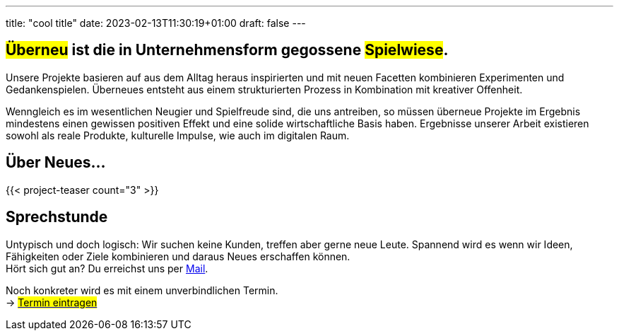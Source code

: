 ---
title: "cool title"
date: 2023-02-13T11:30:19+01:00
draft: false
---

[.bigtype]
== #Überneu# ist die in Unternehmens­form gegossene #Spielwiese#.  

Unsere Projekte basieren auf aus dem Alltag heraus inspirierten und mit neuen Facetten kombinieren Experimenten und Gedankenspielen. Überneues entsteht aus einem strukturierten Prozess in Kombination mit kreativer Offenheit.  

Wenngleich es im wesentlichen Neugier und Spielfreude sind, die uns antreiben, so müssen überneue Projekte im Ergebnis mindestens einen gewissen positiven Effekt und eine solide wirtschaftliche Basis haben. Ergebnisse unserer Arbeit existieren sowohl als reale Produkte, kulturelle Impulse, wie auch im digitalen Raum.

== Über Neues...
{{< project-teaser count="3" >}}

== Sprechstunde
Untypisch und doch logisch: Wir suchen keine Kunden, treffen aber gerne neue Leute. Spannend wird es wenn wir Ideen, Fähigkeiten oder Ziele kombinieren und daraus Neues erschaffen können. +
Hört sich gut an? Du erreichst uns per mailto:hi@ueberneu.de[Mail].

Noch konkreter wird es mit einem unverbindlichen Termin. +
-> https://cal.com/ueberneu[#Termin eintragen#]
